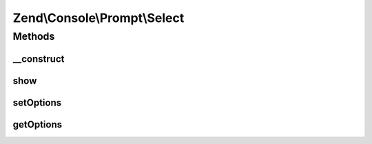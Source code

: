 .. Console/Prompt/Select.php generated using docpx on 01/30/13 03:32am


Zend\\Console\\Prompt\\Select
=============================

Methods
+++++++

__construct
-----------

.. function:: __construct()


    Ask the user to select one of pre-defined options

    :param string: The prompt text to display in console
    :param array: Allowed options
    :param bool: Allow empty (no) selection?
    :param bool: True to display selected option?

    :throws Exception\BadMethodCallException: if no options available



show
----

.. function:: show()


    Show a list of options and prompt the user to select one of them.

    :rtype: string Selected option



setOptions
----------

.. function:: setOptions()


    Set allowed options

    :param array|\Traversable: 

    :throws Exception\BadMethodCallException: 



getOptions
----------

.. function:: getOptions()


    @return array



